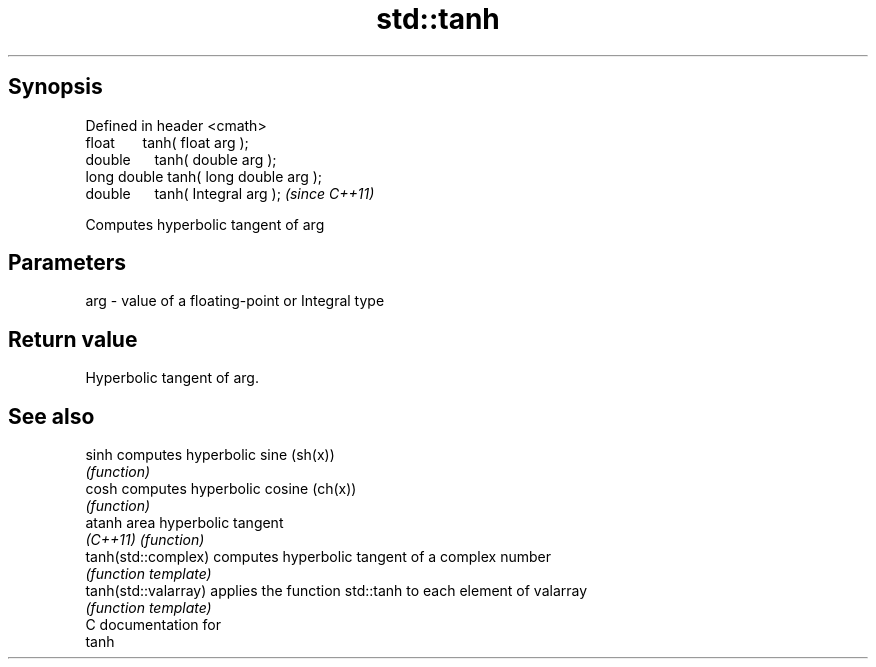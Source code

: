 .TH std::tanh 3 "Apr 19 2014" "1.0.0" "C++ Standard Libary"
.SH Synopsis
   Defined in header <cmath>
   float       tanh( float arg );
   double      tanh( double arg );
   long double tanh( long double arg );
   double      tanh( Integral arg );     \fI(since C++11)\fP

   Computes hyperbolic tangent of arg

.SH Parameters

   arg - value of a floating-point or Integral type

.SH Return value

   Hyperbolic tangent of arg.

.SH See also

   sinh                computes hyperbolic sine (sh(x))
                       \fI(function)\fP
   cosh                computes hyperbolic cosine (ch(x))
                       \fI(function)\fP
   atanh               area hyperbolic tangent
   \fI(C++11)\fP             \fI(function)\fP
   tanh(std::complex)  computes hyperbolic tangent of a complex number
                       \fI(function template)\fP
   tanh(std::valarray) applies the function std::tanh to each element of valarray
                       \fI(function template)\fP
   C documentation for
   tanh
